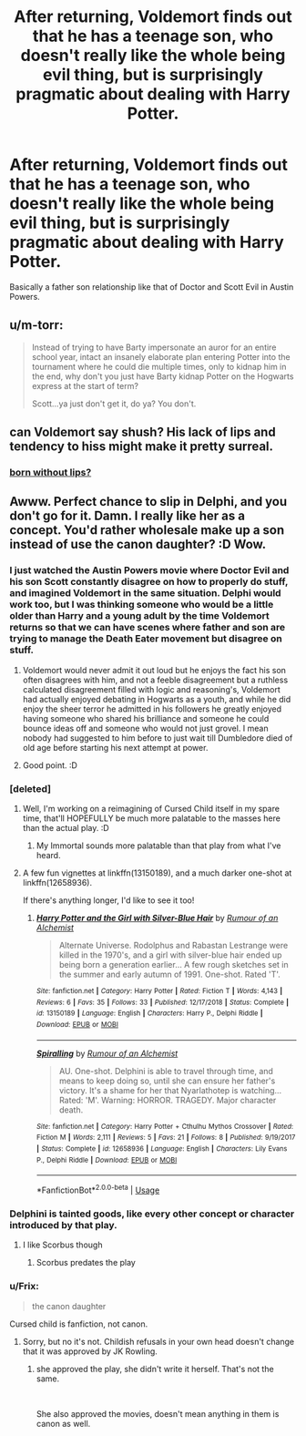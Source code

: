 #+TITLE: After returning, Voldemort finds out that he has a teenage son, who doesn't really like the whole being evil thing, but is surprisingly pragmatic about dealing with Harry Potter.

* After returning, Voldemort finds out that he has a teenage son, who doesn't really like the whole being evil thing, but is surprisingly pragmatic about dealing with Harry Potter.
:PROPERTIES:
:Author: 15_Redstones
:Score: 64
:DateUnix: 1568409589.0
:DateShort: 2019-Sep-14
:FlairText: Prompt
:END:
Basically a father son relationship like that of Doctor and Scott Evil in Austin Powers.


** u/m-torr:
#+begin_quote
  Instead of trying to have Barty impersonate an auror for an entire school year, intact an insanely elaborate plan entering Potter into the tournament where he could die multiple times, only to kidnap him in the end, why don't you just have Barty kidnap Potter on the Hogwarts express at the start of term?

  Scott...ya just don't get it, do ya? You don't.
#+end_quote
:PROPERTIES:
:Author: m-torr
:Score: 45
:DateUnix: 1568425409.0
:DateShort: 2019-Sep-14
:END:


** can Voldemort say shush? His lack of lips and tendency to hiss might make it pretty surreal.
:PROPERTIES:
:Author: ConfusedPolatBear
:Score: 9
:DateUnix: 1568422508.0
:DateShort: 2019-Sep-14
:END:

*** [[https://www.youtube.com/watch?v=gaSejlE8xXI][born without lips?]]
:PROPERTIES:
:Author: Covane
:Score: 3
:DateUnix: 1568439752.0
:DateShort: 2019-Sep-14
:END:


** Awww. Perfect chance to slip in Delphi, and you don't go for it. Damn. I really like her as a concept. You'd rather wholesale make up a son instead of use the canon daughter? :D Wow.
:PROPERTIES:
:Author: Regular_Bus
:Score: 16
:DateUnix: 1568419963.0
:DateShort: 2019-Sep-14
:END:

*** I just watched the Austin Powers movie where Doctor Evil and his son Scott constantly disagree on how to properly do stuff, and imagined Voldemort in the same situation. Delphi would work too, but I was thinking someone who would be a little older than Harry and a young adult by the time Voldemort returns so that we can have scenes where father and son are trying to manage the Death Eater movement but disagree on stuff.
:PROPERTIES:
:Author: 15_Redstones
:Score: 30
:DateUnix: 1568420749.0
:DateShort: 2019-Sep-14
:END:

**** Voldemort would never admit it out loud but he enjoys the fact his son often disagrees with him, and not a feeble disagreement but a ruthless calculated disagreement filled with logic and reasoning's, Voldemort had actually enjoyed debating in Hogwarts as a youth, and while he did enjoy the sheer terror he admitted in his followers he greatly enjoyed having someone who shared his brilliance and someone he could bounce ideas off and someone who would not just grovel. I mean nobody had suggested to him before to just wait till Dumbledore died of old age before starting his next attempt at power.
:PROPERTIES:
:Author: CommanderL3
:Score: 29
:DateUnix: 1568421485.0
:DateShort: 2019-Sep-14
:END:


**** Good point. :D
:PROPERTIES:
:Author: Regular_Bus
:Score: 5
:DateUnix: 1568420899.0
:DateShort: 2019-Sep-14
:END:


*** [deleted]
:PROPERTIES:
:Score: 5
:DateUnix: 1568466636.0
:DateShort: 2019-Sep-14
:END:

**** Well, I'm working on a reimagining of Cursed Child itself in my spare time, that'll HOPEFULLY be much more palatable to the masses here than the actual play. :D
:PROPERTIES:
:Author: Regular_Bus
:Score: 4
:DateUnix: 1568466713.0
:DateShort: 2019-Sep-14
:END:

***** My Immortal sounds more palatable than that play from what I've heard.
:PROPERTIES:
:Author: darkpothead
:Score: 1
:DateUnix: 1568582343.0
:DateShort: 2019-Sep-16
:END:


**** A few fun vignettes at linkffn(13150189), and a much darker one-shot at linkffn(12658936).

If there's anything longer, I'd like to see it too!
:PROPERTIES:
:Author: Evan_Th
:Score: 2
:DateUnix: 1568495795.0
:DateShort: 2019-Sep-15
:END:

***** [[https://www.fanfiction.net/s/13150189/1/][*/Harry Potter and the Girl with Silver-Blue Hair/*]] by [[https://www.fanfiction.net/u/3697775/Rumour-of-an-Alchemist][/Rumour of an Alchemist/]]

#+begin_quote
  Alternate Universe. Rodolphus and Rabastan Lestrange were killed in the 1970's, and a girl with silver-blue hair ended up being born a generation earlier... A few rough sketches set in the summer and early autumn of 1991. One-shot. Rated 'T'.
#+end_quote

^{/Site/:} ^{fanfiction.net} ^{*|*} ^{/Category/:} ^{Harry} ^{Potter} ^{*|*} ^{/Rated/:} ^{Fiction} ^{T} ^{*|*} ^{/Words/:} ^{4,143} ^{*|*} ^{/Reviews/:} ^{6} ^{*|*} ^{/Favs/:} ^{35} ^{*|*} ^{/Follows/:} ^{33} ^{*|*} ^{/Published/:} ^{12/17/2018} ^{*|*} ^{/Status/:} ^{Complete} ^{*|*} ^{/id/:} ^{13150189} ^{*|*} ^{/Language/:} ^{English} ^{*|*} ^{/Characters/:} ^{Harry} ^{P.,} ^{Delphi} ^{Riddle} ^{*|*} ^{/Download/:} ^{[[http://www.ff2ebook.com/old/ffn-bot/index.php?id=13150189&source=ff&filetype=epub][EPUB]]} ^{or} ^{[[http://www.ff2ebook.com/old/ffn-bot/index.php?id=13150189&source=ff&filetype=mobi][MOBI]]}

--------------

[[https://www.fanfiction.net/s/12658936/1/][*/Spiralling/*]] by [[https://www.fanfiction.net/u/3697775/Rumour-of-an-Alchemist][/Rumour of an Alchemist/]]

#+begin_quote
  AU. One-shot. Delphini is able to travel through time, and means to keep doing so, until she can ensure her father's victory. It's a shame for her that Nyarlathotep is watching... Rated: 'M'. Warning: HORROR. TRAGEDY. Major character death.
#+end_quote

^{/Site/:} ^{fanfiction.net} ^{*|*} ^{/Category/:} ^{Harry} ^{Potter} ^{+} ^{Cthulhu} ^{Mythos} ^{Crossover} ^{*|*} ^{/Rated/:} ^{Fiction} ^{M} ^{*|*} ^{/Words/:} ^{2,111} ^{*|*} ^{/Reviews/:} ^{5} ^{*|*} ^{/Favs/:} ^{21} ^{*|*} ^{/Follows/:} ^{8} ^{*|*} ^{/Published/:} ^{9/19/2017} ^{*|*} ^{/Status/:} ^{Complete} ^{*|*} ^{/id/:} ^{12658936} ^{*|*} ^{/Language/:} ^{English} ^{*|*} ^{/Characters/:} ^{Lily} ^{Evans} ^{P.,} ^{Delphi} ^{Riddle} ^{*|*} ^{/Download/:} ^{[[http://www.ff2ebook.com/old/ffn-bot/index.php?id=12658936&source=ff&filetype=epub][EPUB]]} ^{or} ^{[[http://www.ff2ebook.com/old/ffn-bot/index.php?id=12658936&source=ff&filetype=mobi][MOBI]]}

--------------

*FanfictionBot*^{2.0.0-beta} | [[https://github.com/tusing/reddit-ffn-bot/wiki/Usage][Usage]]
:PROPERTIES:
:Author: FanfictionBot
:Score: 1
:DateUnix: 1568495814.0
:DateShort: 2019-Sep-15
:END:


*** Delphini is tainted goods, like every other concept or character introduced by that play.
:PROPERTIES:
:Author: Slightly_Too_Heavy
:Score: 5
:DateUnix: 1568474932.0
:DateShort: 2019-Sep-14
:END:

**** I like Scorbus though
:PROPERTIES:
:Author: natus92
:Score: 1
:DateUnix: 1569098577.0
:DateShort: 2019-Sep-22
:END:

***** Scorbus predates the play
:PROPERTIES:
:Author: Slightly_Too_Heavy
:Score: 1
:DateUnix: 1569115066.0
:DateShort: 2019-Sep-22
:END:


*** u/Frix:
#+begin_quote
  the canon daughter
#+end_quote

Cursed child is fanfiction, not canon.
:PROPERTIES:
:Author: Frix
:Score: 5
:DateUnix: 1568493093.0
:DateShort: 2019-Sep-15
:END:

**** Sorry, but no it's not. Childish refusals in your own head doesn't change that it was approved by JK Rowling.
:PROPERTIES:
:Author: Regular_Bus
:Score: -2
:DateUnix: 1568493378.0
:DateShort: 2019-Sep-15
:END:

***** she approved the play, she didn't write it herself. That's not the same.

​

She also approved the movies, doesn't mean anything in them is canon as well.
:PROPERTIES:
:Author: Frix
:Score: 7
:DateUnix: 1568493755.0
:DateShort: 2019-Sep-15
:END:
